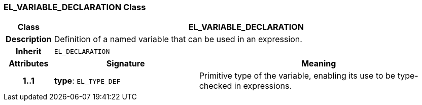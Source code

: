 === EL_VARIABLE_DECLARATION Class

[cols="^1,3,5"]
|===
h|*Class*
2+^h|*EL_VARIABLE_DECLARATION*

h|*Description*
2+a|Definition of a named variable that can be used in an expression.

h|*Inherit*
2+|`EL_DECLARATION`

h|*Attributes*
^h|*Signature*
^h|*Meaning*

h|*1..1*
|*type*: `EL_TYPE_DEF`
a|Primitive type of the variable, enabling its use to be type-checked in expressions.
|===
